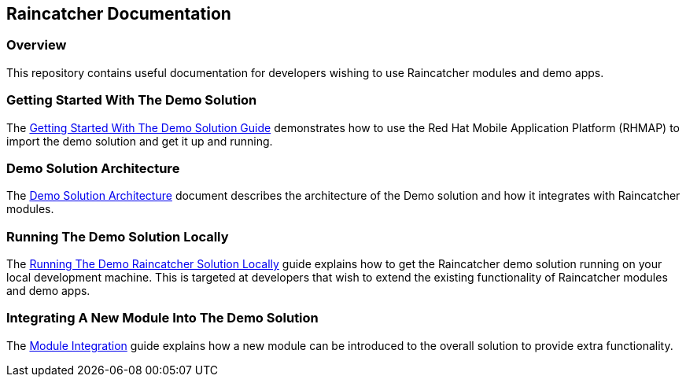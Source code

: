 [[raincatcher-documentation]]
Raincatcher Documentation
-------------------------

[[overview]]
Overview
~~~~~~~~

This repository contains useful documentation for developers wishing to
use Raincatcher modules and demo apps.

[[getting-started-with-the-demo-solution]]
Getting Started With The Demo Solution
~~~~~~~~~~~~~~~~~~~~~~~~~~~~~~~~~~~~~~

The link:Getting-Started.adoc[Getting Started With The Demo Solution
Guide] demonstrates how to use the Red Hat Mobile Application Platform
(RHMAP) to import the demo solution and get it up and running.

[[demo-solution-architecture]]
Demo Solution Architecture
~~~~~~~~~~~~~~~~~~~~~~~~~~

The link:Demo-Solution-Architecture.adoc[Demo Solution Architecture]
document describes the architecture of the Demo solution and how it
integrates with Raincatcher modules.

[[running-the-demo-solution-locally]]
Running The Demo Solution Locally
~~~~~~~~~~~~~~~~~~~~~~~~~~~~~~~~~

The link:Running-Locally.adoc[Running The Demo Raincatcher Solution
Locally] guide explains how to get the Raincatcher demo solution running
on your local development machine. This is targeted at developers that
wish to extend the existing functionality of Raincatcher modules and
demo apps.

[[integrating-a-new-module-into-the-demo-solution]]
Integrating A New Module Into The Demo Solution
~~~~~~~~~~~~~~~~~~~~~~~~~~~~~~~~~~~~~~~~~~~~~~~

The link:Module-Integration.adoc[Module Integration] guide explains how a
new module can be introduced to the overall solution to provide extra
functionality.
